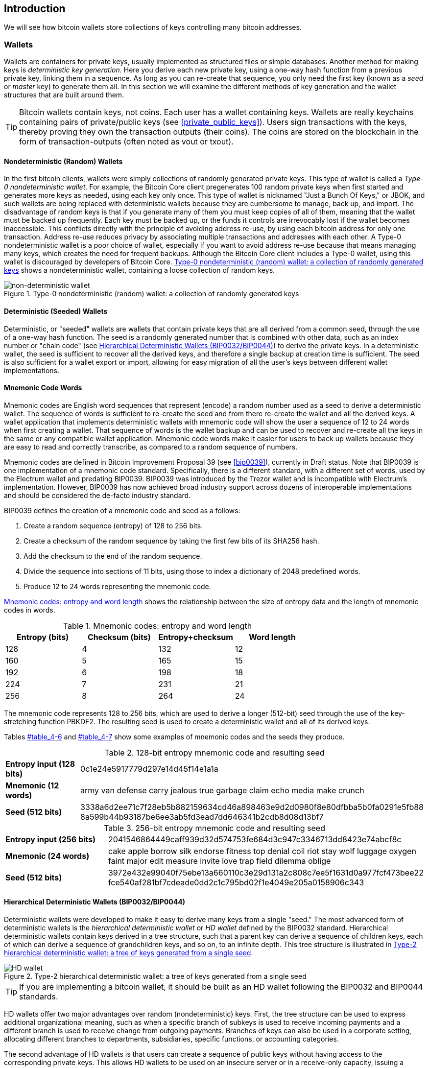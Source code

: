 [[ch05_wallets]]
== Introduction

We will see how bitcoin wallets store collections of keys controlling many bitcoin addresses. 

=== Wallets

((("wallets", id="ix_ch04-asciidoc23", range="startofrange")))Wallets are containers for private keys, usually implemented as structured files or simple databases. 
Another method for making keys is((("deterministic key generation"))) _deterministic key generation_. Here you derive each new private key, using a one-way hash function from a previous private key, linking them in a sequence. As long as you can re-create that sequence, you only need the first key (known as a _seed_ or _master_ key) to generate them all. In this section we will examine the different methods of key generation and the wallet structures that are built around them. 

[TIP]
====
Bitcoin wallets contain keys, not coins. Each user has a wallet containing keys. Wallets are really keychains containing pairs of private/public keys (see <<private_public_keys>>). Users sign transactions with the keys, thereby proving they own the transaction outputs (their coins). The coins are stored on the blockchain in the form of transaction-outputs (often noted as vout or txout).((("txout notation")))((("vout notation")))
====

[[random_wallet]]
==== Nondeterministic (Random) Wallets

((("nondeterministic wallets")))((("random wallets")))((("Type-0 nondeterministic wallet")))((("wallets","nondeterministic")))((("wallets","random")))In the first bitcoin clients, wallets were simply collections of randomly generated private keys. This type of wallet is called a _Type-0 nondeterministic wallet_. For example, the((("Just a Bunch Of Keys (JBOK) wallets"))) Bitcoin Core client pregenerates 100 random private keys when first started and generates more keys as needed, using each key only once. This type of wallet is nicknamed "Just a Bunch Of Keys," or JBOK, and such wallets are being replaced with deterministic wallets because they are cumbersome to manage, back up, and import. ((("backups","of random wallets")))((("random wallets","backing up")))The disadvantage of random keys is that if you generate many of them you must keep copies of all of them, meaning that the wallet must be backed up frequently. Each key must be backed up, or the funds it controls are irrevocably lost if the wallet becomes inaccessible. This conflicts directly with the principle of avoiding address re-use, by using each bitcoin address for only one transaction. Address re-use reduces privacy by associating multiple transactions and addresses with each other. A Type-0 nondeterministic wallet is a poor choice of wallet, especially if you want to avoid address re-use because that means managing many keys, which creates the need for frequent backups. Although the Bitcoin Core client includes a Type-0 wallet, using this wallet is discouraged by developers of Bitcoin Core. <<Type0_wallet>> shows a nondeterministic wallet, containing a loose collection of random keys.

[[Type0_wallet]]
.Type-0 nondeterministic (random) wallet: a collection of randomly generated keys
image::images/msbt_0408.png["non-deterministic wallet"]

==== Deterministic (Seeded) Wallets

((("deterministic wallets")))((("seeded wallets")))((("wallets","deterministic")))((("wallets","seeded")))Deterministic, or "seeded" wallets are wallets that contain private keys that are all derived from a common seed, through the use of a one-way hash function. The seed is a randomly generated number that is combined with other data, such as an index number or "chain code" (see <<hd_wallets>>) to derive the private keys. In a deterministic wallet, the seed is sufficient to recover all the derived keys, and therefore a single backup at creation time is sufficient. The seed is also sufficient for a wallet export or import, allowing for easy migration of all the user's keys between different wallet implementations.

[[mnemonic_code_words]]
==== Mnemonic Code Words

((("deterministic wallets","mnemonic code words")))((("mnemonic code words")))((("seeded wallets","mnemonic code words")))Mnemonic codes are English word sequences that represent (encode) a random number used as a seed to derive a deterministic wallet. The sequence of words is sufficient to re-create the seed and from there re-create the wallet and all the derived keys. A wallet application that implements deterministic wallets with mnemonic code will show the user a sequence of 12 to 24 words when first creating a wallet. That sequence of words is the wallet backup and can be used to recover and re-create all the keys in the same or any compatible wallet application. Mnemonic code words make it easier for users to back up wallets because they are easy to read and correctly transcribe, as compared to a random sequence of numbers. 

Mnemonic codes are defined in((("BIP0039"))) Bitcoin Improvement Proposal 39 (see <<bip0039>>), currently in Draft status. Note that BIP0039 is one implementation of a mnemonic code standard. Specifically, there is a different standard, with a different set of words, used by the((("Electrum wallet")))((("mnemonic code words","Electrum wallet and"))) Electrum wallet and predating BIP0039. BIP0039 was introduced by the((("mnemonic code words","Trezor wallet and")))((("Trezor wallet"))) Trezor wallet and is incompatible with Electrum's implementation. However, BIP0039 has now achieved broad industry support across dozens of interoperable implementations and should be considered the de-facto industry standard.
    
BIP0039 defines the creation of a mnemonic code and seed as a follows:

1. Create a random sequence (entropy) of 128 to 256 bits.
2. Create a checksum of the random sequence by taking the first few bits of its SHA256 hash.
3. Add the checksum to the end of the random sequence.
4. Divide the sequence into sections of 11 bits, using those to index a dictionary of 2048 predefined words.
5. Produce 12 to 24 words representing the mnemonic code.

<<table_4-5>> shows the relationship between the size of entropy data and the length of mnemonic codes in words.

[[table_4-5]]
.Mnemonic codes: entropy and word length
[options="header"]
|=======
|Entropy (bits) | Checksum (bits) | Entropy+checksum | Word length
| 128 | 4 | 132 | 12
| 160 | 5 | 165 | 15
| 192 | 6 | 198 | 18
| 224 | 7 | 231 | 21
| 256 | 8 | 264 | 24
|=======

The mnemonic code represents 128 to 256 bits, which are used to derive a longer (512-bit) seed through the use of the key-stretching function PBKDF2. The resulting seed is used to create a deterministic wallet and all of its derived keys. 

Tables pass:[<a data-type="xref" href="#table_4-6" data-xrefstyle="select: labelnumber">#table_4-6</a>] and pass:[<a data-type="xref" href="#table_4-7" data-xrefstyle="select: labelnumber">#table_4-7</a>] show some examples of mnemonic codes and the seeds they produce.

[[table_4-6]]
.128-bit entropy mnemonic code and resulting seed
|=======
| *Entropy input (128 bits)*| 0c1e24e5917779d297e14d45f14e1a1a
| *Mnemonic (12 words)* | army van defense carry jealous true garbage claim echo media make crunch
| *Seed  (512 bits)* | 3338a6d2ee71c7f28eb5b882159634cd46a898463e9d2d0980f8e80dfbba5b0fa0291e5fb88
8a599b44b93187be6ee3ab5fd3ead7dd646341b2cdb8d08d13bf7
|=======

[[table_4-7]]
.256-bit entropy mnemonic code and resulting seed
|=======
| *Entropy input (256 bits)* | 2041546864449caff939d32d574753fe684d3c947c3346713dd8423e74abcf8c
| *Mnemonic (24 words)* | cake apple borrow silk endorse fitness top denial coil riot stay wolf 
luggage oxygen faint major edit measure invite love trap field dilemma oblige
| *Seed (512 bits)* | 3972e432e99040f75ebe13a660110c3e29d131a2c808c7ee5f1631d0a977fcf473bee22
fce540af281bf7cdeade0dd2c1c795bd02f1e4049e205a0158906c343 
|=======

[[hd_wallets]]
==== Hierarchical Deterministic Wallets (BIP0032/BIP0044)

((("deterministic wallets","hierarchical", id="ix_ch04-asciidoc24", range="startofrange")))((("hierarchical deterministic wallets (HD wallets)", id="ix_ch04-asciidoc25", range="startofrange")))((("BIP0032", id="ix_ch04-asciidoc25a", range="startofrange")))((("BIP0044", id="ix_ch04-asciidoc25b", range="startofrange")))Deterministic wallets were developed to make it easy to derive many keys from a single "seed." The most advanced form of deterministic wallets is the _hierarchical deterministic wallet_ or _HD wallet_ defined by the BIP0032 standard. Hierarchical deterministic wallets contain keys derived in a tree structure, such that a parent key can derive a sequence of children keys, each of which can derive a sequence of grandchildren keys, and so on, to an infinite depth. This tree structure is illustrated in <<Type2_wallet>>.((("hierarchical deterministic wallets (HD wallets)","tree structure for")))

[[Type2_wallet]]
.Type-2 hierarchical deterministic wallet: a tree of keys generated from a single seed
image::images/msbt_0409.png["HD wallet"]

[TIP]
====
If you are implementing a bitcoin wallet, it should be built as an HD wallet following the BIP0032 and BIP0044 standards. 
====

HD wallets offer two major advantages over random (nondeterministic) keys. First, the tree structure can be used to express additional organizational meaning, such as when a specific branch of subkeys is used to receive incoming payments and a different branch is used to receive change from outgoing payments. Branches of keys can also be used in a corporate setting, allocating different branches to departments, subsidiaries, specific functions, or accounting categories. 

The second advantage of HD wallets is that users can create a sequence of public keys without having access to the corresponding private keys. This allows HD wallets to be used on an insecure server or in a receive-only capacity, issuing a different public key for each transaction. The public keys do not need to be preloaded or derived in advance, yet the server doesn't have the private keys that can spend the funds. 

===== HD wallet creation from a seed

((("hierarchical deterministic wallets (HD wallets)","creation from seeds")))((("seeded wallets","HD wallets")))HD wallets are created from a single((("root seeds"))) _root seed_, which is a 128-, 256-, or 512-bit random number. Everything else in the HD wallet is deterministically derived from this root seed, which makes it possible to re-create the entire HD wallet from that seed in any compatible HD wallet. This makes it easy to back up, restore, export, and import HD wallets containing thousands or even millions of keys by simply transferring only the root seed. The root seed is most often represented by a _mnemonic word sequence_, as described in the previous section <<mnemonic_code_words>>, to make it easier for people to transcribe and store it.

The process of creating the master keys and master chain code for an HD wallet is shown in <<HDWalletFromSeed>>.

[[HDWalletFromSeed]]
.Creating master keys and chain code from a root seed
image::images/msbt_0410.png["HDWalletFromRootSeed"]

The root seed is input into the HMAC-SHA512 algorithm and the resulting hash is used to create a _master private key_ (m) and a _master chain code_. The master private key (m) then generates a corresponding master public key (M), using the normal elliptic curve multiplication process +m * G+ that we saw earlier in this chapter. The chain code is used to introduce entropy in the function that creates child keys from parent keys, as we will see in the next section.

===== Private child key derivation

((("child key derivation (CKD) function")))((("child private keys")))((("hierarchical deterministic wallets (HD wallets)","CKD function and")))((("private keys","CKD function and")))((("seeded wallets","CKD function and")))Hierarchical deterministic wallets use a _child key derivation_ (CKD) function to derive children keys from parent keys. 

The child key derivation functions are based on a one-way hash function that combines: 

* A parent private or public key (ECDSA uncompressed key)
* A seed called a chain code (256 bits)
* An index number (32 bits)

The chain code is used to introduce seemingly random data to the process, so that the index is not sufficient to derive other child keys. Thus, having a child key does not make it possible to find its siblings, unless you also have the chain code. The initial chain code seed (at the root of the tree) is made from random data, while subsequent chain codes are derived from each parent chain code. 

These three items are combined and hashed to generate children keys, as follows.

The parent public key, chain code, and the index number are combined and hashed with the HMAC-SHA512 algorithm to produce a 512-bit hash. The resulting hash is split into two halves. The right-half 256 bits of the hash output become the chain code for the child. The left-half 256 bits of the hash and the index number are added to the parent private key to produce the child private key. In <<CKDpriv>>, we see this illustrated with the index set to 0 to produce the 0'th (first by index) child of the parent.

[[CKDpriv]]
.Extending a parent private key to create a child private key
image::images/msbt_0411.png["ChildPrivateDerivation"]

Changing the index allows us to extend the parent and create the other children in the sequence, e.g., Child 0, Child 1, Child 2, etc. Each parent key can have 2 billion children keys. 

Repeating the process one level down the tree, each child can in turn become a parent and create its own children, in an infinite number of generations. 

===== Using derived child keys

((("child key derivation (CKD) function","using")))((("child private keys","using")))((("security","child private keys and")))Child private keys are indistinguishable from nondeterministic (random) keys. Because the derivation function is a one-way function, the child key cannot be used to find the parent key. The child key also cannot be used to find any siblings. If you have the n~th~ child, you cannot find its siblings, such as the n–1 child or the n+1 child, or any other children that are part of the sequence. Only the parent key and chain code can derive all the children. Without the child chain code, the child key cannot be used to derive any grandchildren either. You need both the child private key and the child chain code to start a new branch and derive grandchildren. 

So what can the child private key be used for on its own? It can be used to make a public key and a bitcoin address. Then, it can be used to sign transactions to spend anything paid to that address.  

[TIP]
====
A child private key, the corresponding public key, and the bitcoin address are all indistinguishable from keys and addresses created randomly. The fact that they are part of a sequence is not visible, outside of the HD wallet function that created them. Once created, they operate exactly as "normal" keys. 
====

===== Extended keys

((("extended keys")))((("hierarchical deterministic wallets (HD wallets)","extended keys")))((("keys","extended")))As we saw earlier, the key derivation function can be used to create children at any level of the tree, based on the three inputs: a key, a chain code, and the index of the desired child. The two essential ingredients are the key and chain code, and combined these are called an _extended key_. The term "extended key" could also be thought of as "extensible key" because such a key can be used to derive children. 

Extended keys are stored and represented simply as the concatenation of the 256-bit key and 256-bit chain code into a 512-bit sequence. There are two types of extended keys. An extended private key is the combination of a private key and chain code and can be used to derive child private keys (and from them, child public keys). An extended public key is a public key and chain code, which can be used to create child public keys, as described in <<public_key_derivation>>.

Think of an extended key as the root of a branch in the tree structure of the HD wallet. With the root of the branch, you can derive the rest of the branch. The extended private key can create a complete branch, whereas the extended public key can only create a branch of public keys.

[TIP]
====
An extended key consists of a private or public key and chain code. An extended key can create children, generating its own branch in the tree structure. Sharing an extended key gives access to the entire branch. 
==== 

((("Base58Check encoding","extended keys and")))Extended keys are encoded using Base58Check, to easily export and import between different BIP0032-compatible wallets. The Base58Check coding for extended keys uses a special version number that results in the prefix "xprv" and "xpub" when encoded in Base58 characters, to make them easily recognizable. Because the extended key is 512 or 513 bits, it is also much longer than other Base58Check-encoded strings we have seen previously.

Here's an example of an extended private key, encoded in Base58Check:

----
xprv9tyUQV64JT5qs3RSTJkXCWKMyUgoQp7F3hA1xzG6ZGu6u6Q9VMNjGr67Lctvy5P8oyaYAL9CAWrUE9i6GoNMKUga5biW6Hx4tws2six3b9c
----

Here's the corresponding extended public key, also encoded in Base58Check:

----
xpub67xpozcx8pe95XVuZLHXZeG6XWXHpGq6Qv5cmNfi7cS5mtjJ2tgypeQbBs2UAR6KECeeMVKZBPLrtJunSDMstweyLXhRgPxdp14sk9tJPW9
----


[[public__child_key_derivation]]
===== Public child key derivation

((("child key derivation (CKD) function","public")))((("hierarchical deterministic wallets (HD wallets)","public child key derivation")))((("public child key derivation")))As mentioned  previously, a very useful characteristic of hierarchical deterministic wallets is the ability to derive public child keys from public parent keys, _without_ having the private keys. This gives us two ways to derive a child public key: either from the child private key, or directly from the parent public key. 

An extended public key can be used, therefore, to derive all of the _public_ keys (and only the public keys) in that branch of the HD wallet structure.

((("private keys","deployments without")))This shortcut can be used to create very secure public-key-only deployments where a server or application has a copy of an extended public key and no private keys whatsoever. That kind of deployment can produce an infinite number of public keys and bitcoin addresses, but cannot spend any of the money sent to those addresses. Meanwhile, on another, more secure server, the extended private key can derive all the corresponding private keys to sign transactions and spend the money. 

((("ecommerce servers, keys for")))((("shopping carts, public keys for")))One common application of this solution is to install an extended public key on a web server that serves an ecommerce application. The web server can use the public key derivation function to create a new bitcoin address for every transaction (e.g., for a customer shopping cart). The web server will not have any private keys that would be vulnerable to theft. Without HD wallets, the only way to do this is to generate thousands of bitcoin addresses on a separate secure server and then preload them on the ecommerce server. That approach is cumbersome and requires constant maintenance to ensure that the ecommerce server doesn't "run out" of keys.

((("cold-storage wallets","public child key derivation and")))((("hardware wallets","public child key derivation and")))Another common application of this solution is for cold-storage or hardware wallets. In that scenario, the extended private key can be stored on a paper wallet or hardware device (such as a((("Trezor wallet","public key derivation and"))) Trezor hardware wallet), while the extended public key can be kept online. The user can create "receive" addresses at will, while the private keys are safely stored offline. To spend the funds, the user can use the extended private key on an offline signing bitcoin client or sign transactions on the hardware wallet device (e.g., Trezor). <<CKDpub>> illustrates the mechanism for extending a parent public key to derive child public keys. 

[[CKDpub]]
.Extending a parent public key to create a child public key
image::images/msbt_0412.png["ChildPublicDerivation"]

===== Hardened child key derivation

((("child key derivation (CKD) function","hardened")))((("hardened child key derivation")))((("hierarchical deterministic wallets (HD wallets)","hardened child key derivation")))((("security","extended public keys and")))((("security","hardened child key derivation")))The ability to derive a branch of public keys from an extended public key is very useful, but it comes with a potential risk. Access to an extended public key does not give access to child private keys. However, because the extended public key contains the chain code, if a child private key is known, or somehow leaked, it can be used with the chain code to derive all the other child private keys. A single leaked child private key, together with a parent chain code, reveals all the private keys of all the children. Worse, the child private key together with a parent chain code can be used to deduce the parent private key. 

To counter this risk, HD wallets use an alternative derivation function called _hardened derivation_, which "breaks" the relationship between parent public key and child chain code. The hardened derivation function uses the parent private key to derive the child chain code, instead of the parent public key. This creates a "firewall" in the parent/child sequence, with a chain code that cannot be used to compromise a parent or sibling private key. The hardened derivation function looks almost identical to the normal child private key derivation, except that the parent private key is used as input to the hash function, instead of the parent public key, as shown in the diagram in <<CKDprime>>.

[[CKDprime]]
.Hardened derivation of a child key; omits the parent public key
image::images/msbt_0413.png["ChildHardPrivateDerivation"]

When the hardened private derivation function is used, the resulting child private key and chain code are completely different from what would result from the normal derivation function. The resulting "branch" of keys can be used to produce extended public keys that are not vulnerable, because the chain code they contain cannot be exploited to reveal any private keys. Hardened derivation is therefore used to create a "gap" in the tree above the level where extended public keys are used. 

In simple terms, if you want to use the convenience of an extended public key to derive branches of public keys, without exposing yourself to the risk of a leaked chain code, you should derive it from a hardened parent, rather than a normal parent. As a best practice, the level-1 children of the master keys are always derived through the hardened derivation, to prevent compromise of the master keys. 

===== Index numbers for normal and hardened derivation

((("hardened child key derivation","indexes for")))((("public child key derivation","indexes for")))The index number used in the derivation function is a 32-bit integer. To easily distinguish between keys derived through the normal derivation function versus keys derived through hardened derivation, this index number is split into two ranges. ((("child private keys","index numbers for")))Index numbers between 0 and 2^31^–1 (0x0 to 0x7FFFFFFF) are used _only_ for normal derivation. Index numbers between 2^31^ and 2^32^–1 (0x80000000 to 0xFFFFFFFF) are used _only_ for hardened derivation. Therefore, if the index number is less than 2^31^, that means the child is normal, whereas if the index number is equal or above 2^31^, the child is hardened. 

To make the index number easier to read and display, the index number for hardened children is displayed starting from zero, but with a prime symbol. The first normal child key is therefore displayed as 0, whereas the first hardened child (index 0x80000000) is displayed as pass:[<span class="markup">0'</span>]. In sequence then, the second hardened key would have index 0x80000001 and would be displayed as 1', and so on. When you see an HD wallet index i', that means 2^31^+i.

===== HD wallet key identifier (path)

((("hierarchical deterministic wallets (HD wallets)","identifier for")))((("hierarchical deterministic wallets (HD wallets)","paths for")))Keys in an HD wallet are identified using a "path" naming convention, with each level of the tree separated by a slash (/) character (see <<table_4-8>>). Private keys derived from the master private key start with "m". Public keys derived from the master public key start with "M". Therefore, the first child private key of the master private key is m/0. The first child public key is M/0. The second grandchild of the first child is m/0/1, and so on. 
 
The "ancestry" of a key is read from right to left, until you reach the master key from which it was derived. For example, identifier m/x/y/z describes the key that is the z-th child of key m/x/y, which is the y-th child of key m/x, which is the x-th child of m.

[[table_4-8]]
.HD wallet path examples
[options="header"]
|=======
|HD path | Key described
| m/0 | The first (0) child private key from the master private key (m)
| m/0/0 | The first grandchild private key of the first child (m/0) 
| m/0'/0 | The first normal grandchild of the first _hardened_ child (m/0')
| m/1/0 | The first grandchild private key of the second child (m/1)
| M/23/17/0/0 | The first great-great-grandchild public key of the first great-grandchild of the 18th grandchild of the 24th child
|=======

===== Navigating the HD wallet tree structure

((("BIP0043")))((("hierarchical deterministic wallets (HD wallets)","navigating")))((("hierarchical deterministic wallets (HD wallets)","tree structure for")))The HD wallet tree structure offers tremendous flexibility. Each parent extended key can have 4 billion children: 2 billion normal children and 2 billion hardened children. Each of those children can have another 4 billion children, and so on. The tree can be as deep as you want, with an infinite number of generations. With all that flexibility, however, it becomes quite difficult to navigate this infinite tree. It is especially difficult to transfer HD wallets between implementations, because the possibilities for internal organization into branches and subbranches are endless. 

Two Bitcoin Improvement Proposals (BIPs) offer a solution to this complexity, by creating some proposed standards for the structure of HD wallet trees. BIP0043 proposes the use of the first hardened child index as a special identifier that signifies the "purpose" of the tree structure. Based on BIP0043, an HD wallet should use only one level-1 branch of the tree, with the index number identifying the structure and namespace of the rest of the tree by defining its purpose. For example, an HD wallet using only branch m/i'/ is intended to signify a specific purpose and that purpose is identified by index number "i".

((("multiaccount structure")))Extending that specification, BIP0044 proposes a multiaccount structure as "purpose" number +44'+ under BIP0043. All HD wallets following the BIP0044 structure are identified by the fact that they only used one branch of the tree: m/44'/. 

BIP0044 specifies the structure as consisting of five predefined tree levels:

+m / purpose' / coin_type' / account' / change / address_index+

((("coin type level (multiaccount structure)")))((("purpose level (multiaccount structure)")))The first-level "purpose" is always set to +44'+. The second-level "coin_type" specifies the type of cryptocurrency coin, allowing for multicurrency HD wallets where each currency has its own subtree under the second level. There are three currencies defined for now: Bitcoin is m/44'/0', Bitcoin Testnet is pass:[<span class="markup">m/44'/1'</span>]; and Litecoin is pass:[<span class="markup">m/44'/2'</span>]. 

((("account level (multiaccount structure)")))The third level of the tree is "account," which allows users to subdivide their wallets into separate logical subaccounts, for accounting or organizational purposes. For example, an HD wallet might contain two bitcoin "accounts": pass:[<span class="markup">m/44'/0'/0'</span>] and pass:[<span class="markup">m/44'/0'/1'</span>]. Each account is the root of its own subtree. 

((("change level (multiaccount structure)")))On the fourth level, "change," an HD wallet has two subtrees, one for creating receiving addresses and one for creating change addresses. Note that whereas the previous levels used hardened derivation, this level uses normal derivation. This is to allow this level of the tree to export extended public keys for use in a nonsecured environment. Usable addresses are derived by the HD wallet as children of the fourth level, making the fifth level of the tree the "address_index." For example, the third receiving address for bitcoin payments in the primary account would be M/44'/0'/0'/0/2. <<table_4-9>> shows a few more examples.

[[table_4-9]]
.BIP0044 HD wallet structure examples
[options="header"]
|=======
|HD path | Key described
| M/44'/0'/0'/0/2 | The third receiving public key for the primary bitcoin account
| M/44'/0'/3'/1/14 | The fifteenth change-address public key for the fourth bitcoin account
| m/44'/2'/0'/0/1 | The second private key in the Litecoin main account, for signing transactions
|=======

===== Experimenting with HD wallets using Bitcoin Explorer

((("hierarchical deterministic wallets (HD wallets)","Bitcoin Explorer and")))((("Bitcoin Explorer","HD wallets and")))Using the Bitcoin Explorer command-line tool introduced in <<ch03_bitcoin_client>>, you can experiment with generating and extending BIP0032 deterministic keys, as well as displaying them in different formats((("Bitcoin Explorer","seed command")))((("seed command (bx)")))((("Bitcoin Explorer","hd-seed command")))((("hd-seed command (bx)")))((("Bitcoin Explorer","hd-public command")))((("hd-public command (bx)")))((("Bitcoin Explorer","hd-private command")))((("hd-private command (bx)")))((("Bitcoin Explorer","hd-to-address command")))((("hd-to-address command (bx)")))((("Bitcoin Explorer","hd-to-wif command")))((("hd-to-wif command (bx)"))): (((range="endofrange", startref="ix_ch04-asciidoc25b")))(((range="endofrange", startref="ix_ch04-asciidoc25a")))(((range="endofrange", startref="ix_ch04-asciidoc25")))(((range="endofrange", startref="ix_ch04-asciidoc24")))(((range="endofrange", startref="ix_ch04-asciidoc23")))

====
[source, bash]
----
$ bx seed | bx hd-new > m # create a new master private key from a seed and store in file "m"
$ cat m # show the master extended private key
xprv9s21ZrQH143K38iQ9Y5p6qoB8C75TE71NfpyQPdfGvzghDt39DHPFpovvtWZaRgY5uPwV7RpEgHs7cvdgfiSjLjjbuGKGcjRyU7RGGSS8Xa
$ cat m | bx hd-public # generate the M/0 extended public key
xpub67xpozcx8pe95XVuZLHXZeG6XWXHpGq6Qv5cmNfi7cS5mtjJ2tgypeQbBs2UAR6KECeeMVKZBPLrtJunSDMstweyLXhRgPxdp14sk9tJPW9
$ cat m | bx hd-private # generate the m/0 extended private key
xprv9tyUQV64JT5qs3RSTJkXCWKMyUgoQp7F3hA1xzG6ZGu6u6Q9VMNjGr67Lctvy5P8oyaYAL9CAWrUE9i6GoNMKUga5biW6Hx4tws2six3b9c
$ cat m | bx hd-private | bx hd-to-wif # show the private key of m/0 as a WIF
L1pbvV86crAGoDzqmgY85xURkz3c435Z9nirMt52UbnGjYMzKBUN
$ cat m | bx hd-public | bx hd-to-address # show the bitcoin address of M/0
1CHCnCjgMNb6digimckNQ6TBVcTWBAmPHK
$ cat m | bx hd-private | bx hd-private --index 12 --hard | bx hd-private --index 4 # generate m/0/12'/4
xprv9yL8ndfdPVeDWJenF18oiHguRUj8jHmVrqqD97YQHeTcR3LCeh53q5PXPkLsy2kRaqgwoS6YZBLatRZRyUeAkRPe1kLR1P6Mn7jUrXFquUt
----
====



